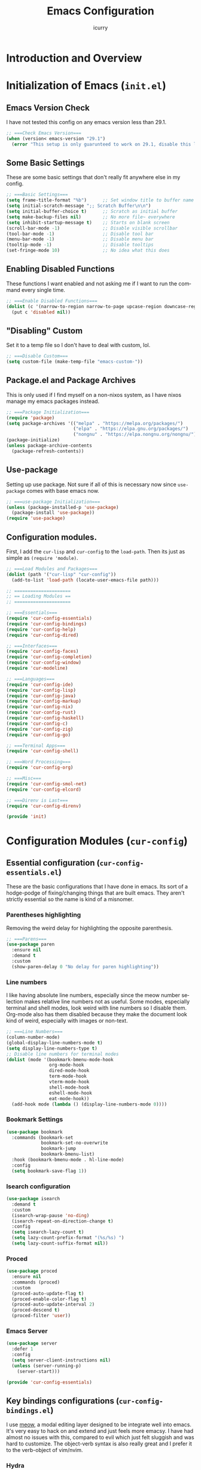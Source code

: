 #+title: Emacs Configuration
#+author: icurry
#+language: en
#+options: toc:2 num:t author:t
#+startup: show2levels

* Introduction and Overview

* Initialization of Emacs (=init.el=)
:PROPERTIES:
:header-args:emacs-lisp: :tangle ./init.el
:END:

** Emacs Version Check

I have not tested this config on any emacs version less than 29.1.

#+begin_src emacs-lisp
  ;; ===Check Emacs Version===
  (when (version< emacs-version "29.1")
    (error "This setup is only guarunteed to work on 29.1, disable this line to load anyways."))
#+end_src

** Some Basic Settings

These are some basic settings that don't really fit anywhere else in my config.

#+begin_src emacs-lisp
  ;; ===Basic Settings===
  (setq frame-title-format "%b")      ;; Set window title to buffer name
  (setq initial-scratch-message ";; Scratch Buffer\n\n")
  (setq initial-buffer-choice t)      ;; Scratch as initial buffer
  (setq make-backup-files nil)        ;; No more file~ everywhere
  (setq inhibit-startup-message t)    ;; Starts on blank screen
  (scroll-bar-mode -1)                ;; Disable visible scrollbar
  (tool-bar-mode -1)                  ;; Disable tool bar
  (menu-bar-mode -1)                  ;; Disable menu bar
  (tooltip-mode -1)                   ;; Disable tooltips
  (set-fringe-mode 10)                ;; No idea what this does
#+end_src

** Enabling Disabled Functions

These functions I want enabled and not asking me if I want to run the command every single time.

#+begin_src emacs-lisp
  ;; ===Enable Disabled Functions===
  (dolist (c '(narrow-to-region narrow-to-page upcase-region downcase-region))
    (put c 'disabled nil))
#+end_src

** "Disabling" Custom

Set it to a temp file so I don't have to deal with custom, lol.

#+begin_src emacs-lisp
  ;; ===Disable Custom===
  (setq custom-file (make-temp-file "emacs-custom-"))
#+end_src

** Package.el and Package Archives

This is only used if I find myself on a non-nixos system, as I have nixos manage my emacs packages instead.

#+begin_src emacs-lisp
  ;; ===Package Initialization===
  (require 'package)
  (setq package-archives '(("melpa" . "https://melpa.org/packages/")
                           ("elpa" . "https://elpa.gnu.org/packages/")
                           ("nongnu" . "https://elpa.nongnu.org/nongnu/"))) ;; Setting Repos
  (package-initialize)
  (unless package-archive-contents
    (package-refresh-contents))
#+end_src

** Use-package

Setting up use package. Not sure if all of this is necessary now since ~use-package~ comes with base emacs now.

#+begin_src emacs-lisp
  ;; ===use-package Initialization===
  (unless (package-installed-p 'use-package)
    (package-install 'use-package))
  (require 'use-package)
#+end_src

** Configuration modules.

First, I add the =cur-lisp= and =cur-config= to the ~load-path~. Then its just as simple as ~(require 'module)~.

#+begin_src emacs-lisp
  ;; ===Load Modules and Packages===
  (dolist (path '("cur-lisp" "cur-config"))
    (add-to-list 'load-path (locate-user-emacs-file path)))

  ;; =====================
  ;; == Loading Modules ==
  ;; =====================

  ;; ===Essentials===
  (require 'cur-config-essentials)
  (require 'cur-config-bindings)
  (require 'cur-config-help)
  (require 'cur-config-dired)

  ;; ===Interfaces===
  (require 'cur-config-faces)
  (require 'cur-config-completion)
  (require 'cur-config-window)
  (require 'cur-modeline)

  ;; ===Languages===
  (require 'cur-config-ide)
  (require 'cur-config-lisp)
  (require 'cur-config-java)
  (require 'cur-config-markup)
  (require 'cur-config-nix)
  (require 'cur-config-rust)
  (require 'cur-config-haskell)
  (require 'cur-config-c)
  (require 'cur-config-zig)
  (require 'cur-config-go)

  ;; ===Terminal Apps===
  (require 'cur-config-shell)

  ;; ===Word Processing===
  (require 'cur-config-org)

  ;; ===Misc===
  (require 'cur-config-smol-net)
  (require 'cur-config-elcord)

  ;; ===Direnv is Last===
  (require 'cur-config-direnv)

  (provide 'init)
#+end_src

* Configuration Modules (=cur-config=)

** Essential configuration (=cur-config-essentials.el=)
:PROPERTIES:
:header-args:emacs-lisp: :tangle ./cur-config/cur-config-essentials.el
:END:

These are the basic configurations that I have done in emacs. Its sort of a hodge-podge of fixing/changing things that are built emacs. They aren't strictly essential so the name is kind of a misnomer.

*** Parentheses highlighting

Removing the weird delay for highlighting the opposite parenthesis.

#+begin_src emacs-lisp
  ;; ===Parens===
  (use-package paren
    :ensure nil
    :demand t
    :custom
    (show-paren-delay 0 "No delay for paren highlighting"))
#+end_src

*** Line numbers

I like having absolute line numbers, especially since the meow number selection makes relative line numbers not as useful. Some modes, especially terminal and shell modes, look weird with line numbers so I disable them. Org-mode also has them disabled because they make the document look kind of weird, especially with images or non-text.

#+begin_src emacs-lisp
  ;; ===Line Numbers===
  (column-number-mode)
  (global-display-line-numbers-mode t)
  (setq display-line-numbers-type t)
  ;; Disable line numbers for terminal modes
  (dolist (mode '(bookmark-bmenu-mode-hook
                  org-mode-hook
                  dired-mode-hook
                  term-mode-hook
                  vterm-mode-hook
                  shell-mode-hook
                  eshell-mode-hook
                  eat-mode-hook))
    (add-hook mode (lambda () (display-line-numbers-mode 0))))

#+end_src

*** Bookmark Settings

#+begin_src emacs-lisp
  (use-package bookmark
    :commands (bookmark-set
               bookmark-set-no-overwrite
               bookmark-jump
               bookmark-bmenu-list)
    :hook (bookmark-bmenu-mode . hl-line-mode)
    :config
    (setq bookmark-save-flag 1))
#+end_src

*** Isearch configuration

#+begin_src emacs-lisp
  (use-package isearch
    :demand t
    :custom
    (isearch-wrap-pause 'no-ding)
    (isearch-repeat-on-direction-change t)
    :config
    (setq isearch-lazy-count t)
    (setq lazy-count-prefix-format "(%s/%s) ")
    (setq lazy-count-suffix-format nil))
#+end_src

*** Proced

#+begin_src emacs-lisp
  (use-package proced
    :ensure nil
    :commands (proced)
    :custom
    (proced-auto-update-flag t)
    (proced-enable-color-flag t)
    (proced-auto-update-interval 2)
    (proced-descend t)
    (proced-filter 'user))
#+end_src

*** Emacs Server

#+begin_src emacs-lisp
  (use-package server
    :defer 1
    :config
    (setq server-client-instructions nil)
    (unless (server-running-p)
      (server-start)))
  
  (provide 'cur-config-essentials)
#+end_src

** Key bindings configurations (=cur-config-bindings.el=)
:PROPERTIES:
:header-args:emacs-lisp: :tangle ./cur-config/cur-config-bindings.el
:END:

I use [[https:github.com/meow-edit/meow][meow]], a modal editing layer designed to be integrate well into emacs. It's very easy to hack on and extend and just feels more emacsy. I have had almost no issues with this, compared to evil which just felt sluggish and was hard to customize. The object-verb syntax is also really great and I prefer it to the verb-object of vim/nvim.

*** Hydra 

I use hydras for repeat keybindings. I plan to switch to use the built in repeat keymap more in the future but they are very helpful for creating something almost like a mini meow state, just for one particular task.

#+begin_src text :tangle ./packages.txt :padline no
hydra
#+end_src

#+begin_src emacs-lisp
  ;; ===Hydra===
  (use-package hydra
    :demand t)
#+end_src

*** Meow

This is the meat and potatoes of my keybindings. First I have several keymaps: sub-leader, projectile, toggle, and alignment. Sub leader is for more miscellaneous one-off commands, such as ~ibuffer~. Projectile is for, you guessed it, projectile related commands. Toggle is for quick, on the fly, changing of settings, such as the font size. The alignment is currently unused as of now but will have commands to change how text is currently being viewed without actually modifying the text of the buffer, think ~recenter-top-bottom~ like commands and more.

I try to keep the leader key map as static as possible, with no keybindings being changed with the mode. If I want something to change with the mode I will put it under C-c, which I can access from =RET= via normal mode. The leader key primarily has things for interacting with general emacs constructs, like buffers, universal arg, =M-x=, etc.

The meow states, what vim/nvim call modes, are as follows:
  - *Normal* - The main state that is used. Used for navigation, selection, and editing. Basically vim's normal and visual mode in one.
  - *Insert* - Insert text, esc to go back to normal state.
  - *Motion* - A minimal state used when you don't know what the major-mode does. I have only =j=, =k=, and =SPC= bound to down, up, and leader respectively. Everything else is as the major mode defines it. It's just there so I'm still able to interface with emacs like I normally would, just with a minimal interface.
  - *Keypad* - Leader key map.
  - *Beacon* - Multi-cursor in a region. Very convenient but kmacros are GOATed.

Also of note, I find it easier to think about the cursor in normal mode as being a single character selection. This is how helix does it and I really like it so I have a lot of the meow fallback commands to operate on the char after the cursor.

A cheatsheet for the normal state can be accessed via =M-x meow-cheatsheet RET=.

NOTE TO SELF: check out [[https:github.com/skissue/meow-tree-sitter][meow-tree-sitter]] to see if its worth using.

#+begin_src text :tangle ./packages.txt :padline no
  meow
#+end_src

#+begin_src emacs-lisp
  ;; ===Meow Setup===
  (use-package meow
    :after (hydra)
    :demand t
    :preface
    (defvar cur/sub-leader-keymap
      (let ((map (make-sparse-keymap)))
        map)
      "The keymap for quick command/function execution.")
    (defvar cur/toggle-map
      (let ((map (make-sparse-keymap)))
        map)
      "Keymap for commands that change settings from the leader key.")
    (defvar cur/alignment-map
      (let ((map (make-sparse-keymap)))
        map)
      "Keymap for commands that change alignment and cursor display.")
    (defvar cur/register-map
      (let ((map (make-sparse-keymap)))
        map)
      "Keymap for commands that use registers.")
    (defun cur/kmacro-toggle ()
      (interactive)
      (cond
       (defining-kbd-macro
        (call-interactively #'meow-end-kmacro))
       (t
        (call-interactively #'meow-start-kmacro))))
    (defhydra cur/window (:hint nil)
      "
  ^Movement^            ^Splitting^               ^Manipulation
  ^--------^------------^---------^---------------^--------------
  _h_: left             _1_: only window          _H_: swap left
  _j_: down             _2_: split vertical       _J_: swap down
  _k_: up               _3_: split horizontal     _K_: swap up
  _l_: right            _0_: close window         _L_: swap right
  _o_: other window
  "
      ("RET" ignore "finished" :exit t)
      ("w" other-window "other window" :exit t)
      ("." delete-other-windows "only window" :exit t)
      ("f" find-file-other-window "file in new window" :exit t)
      ("v" split-window-right "split vertical" :exit t)
      (";" split-window-below "split horizontal" :exit t)
      ("c" delete-window "delete window" :exit t)

      ("o" other-window)
      ("h" windmove-left)
      ("j" windmove-down)
      ("k" windmove-up)
      ("l" windmove-right)

      ("1" delete-other-windows)
      ("2" split-window-right)
      ("3" split-window-below)
      ("0" delete-window)

      ("H" windmove-swap-states-left)
      ("J" windmove-swap-states-down)
      ("K" windmove-swap-states-up)
      ("L" windmove-swap-states-right))
    (defhydra cur/goto (:hint nil)
      "
  _g_:  goto line         _a_:  beginning of line     _,_: buffer start     _n_: next buffer hydra
  _s_: to indentation     _e_:  end of line           _._: buffer end       _p_: prev buffer hydra
  "
      ("g" meow-goto-line :exit t)
      ("a" move-beginning-of-line :exit t)
      ("e" move-end-of-line :exit t)
      ("m" back-to-indentation :exit t)
      ("s" back-to-indentation :exit t)
      ("," beginning-of-buffer :exit t)
      ("." end-of-buffer :exit t)
      ("n" cur/hydra-buffer-cycle/next-buffer :exit t)
      ("p" cur/hydra-buffer-cycle/previous-buffer :exit t))
    (defun meow-setup ()
      (meow-motion-overwrite-define-key
       '("j" . meow-next)
       '("k" . meow-prev)
       '("<escape>" . ignore))
      (meow-leader-define-key
       ;; ===Top Row===
       '("1" . delete-other-windows)
       '("2" . split-window-right)
       '("3" . split-window-below)
       ;'("4" . )
       ;'("5" . )
       ;'("6" . )
       ;'("7" . )
       ;'("8" . )
       ;'("9" . )
       '("0" . "C-x 0") ; delete window

       ;; ===2nd Row===
       ;'("TAB"  . )
       '("q" . meow-comment) ; comment dwim
       '("w" . cur/window/body)
       ;'("e" . )
       (cons "r" cur/register-map)
       (cons "t" cur/toggle-map)
       ;'("y" . )
       '("u" . "C-u")   ; universal argument
       ;'("i" . )
       '("o" . "C-x o") ; other window
       (cons "p" project-prefix-map)
       ;'("-" . )

       ;; ===3rd Row===
       ;'("<escape>" . )
       ;'("a" . )
       '("s" . "C-x C-s") ; save buffer
       '("d" . kill-current-buffer)
       '("f" . "C-x C-f") ; find file
       ;'("g" . ) ; C-M- map
       ;'("h" . ) ; C-h map
       ;'("j" . )
       ;'("k" . )
       ;'("l" . )
       (cons ";" cur/sub-leader-keymap)
       '("RET"   . "M-x")

       ;; ===4th Row===
       (cons "z" cur/alignment-map)
       ;'("x" . ) ; C-x map
       ;'("c" . ) ; C-c map
       ;'("v" . )
       '("b" . "C-x b")
       ;'("n" . )
       ;'("m" . ) ; M- map
       '("," . meow-bounds-of-thing)
       '("." . meow-inner-of-thing)
       '("/" . rg)
       ;'("'"  . )
       )
      (meow-normal-define-key
       ;; ===Top Row===
       '("1" . meow-expand-1)
       ;'("!" . )
       '("2" . meow-expand-2)
       ;'("@" . )
       '("3" . meow-expand-3)
       ;'("#" . )
       '("4" . meow-expand-4)
       ;'("$" . )
       '("5" . meow-expand-5)
       ;'("%" . )
       '("6" . meow-expand-6)
       ;'("^" . )
       '("7" . meow-expand-7)
       ;'("&" . )
       '("8" . meow-expand-8)
       ;'("*" . )
       '("9" . meow-expand-9)
       ;'("(" . )
       '("0" . meow-expand-0)
       ;'(")" . )

       ;; ===2nd Row===
       ;'("TAB"  . )
       ;'("BTAB" . )
       '("q" . kmacro-end-and-call-macro)
       '("Q" . cur/kmacro-toggle)
       '("w" . meow-mark-word)
       '("W" . meow-mark-symbol)
       '("e" . meow-next-word)
       '("E" . meow-next-symbol)
       '("r" . meow-replace)
       '("R" . meow-query-replace)
       '("t" . meow-till)
       '("T" . meow-till-expand)
       '("y" . meow-save)
       '("Y" . meow-clipboard-save)
       '("u" . meow-undo)
       ;'("U" . )
       '("i" . meow-insert)
       '("I" . meow-open-below)
       '("o" . meow-block)
       '("O" . meow-to-block)
       '("p" . meow-yank)
       '("P" . meow-clipboard-yank)
       '("-" . negative-argument)
       ;'("_" . )

       ;; ===3rd Row===
       '("<escape>" . keyboard-quit)
       '("a" . meow-append)
       '("A" . meow-open-above)
       '("s" . repeat)
       ;'("S" . )
       '("d" . meow-kill)
       '("D" . meow-c-k)
       '("f" . meow-find)
       '("F" . meow-find-expand)
       '("g" . meow-cancel-selection)
       '("G" . meow-grab)
       '("h" . meow-left)
       '("H" . meow-left-expand)
       '("j" . meow-next)
       '("J" . meow-next-expand)
       '("k" . meow-prev)
       '("K" . meow-prev-expand)
       '("l" . meow-right)
       '("L" . meow-right-expand)
       '(";" . meow-reverse)
       '(":" . meow-page-up)
       '("RET" . "C-c")
       ;'("S-RET" . )

       ;; ===4th Row===
       '("z" . meow-pop-selection)
       ;'("Z" . )
       '("x" . meow-line)
       '("X" . meow-line-expand)
       '("c" . meow-change)
       ;'("C" . )
       (cons "v" goto-map)
       ;'("V" . )
       '("b" . meow-back-word)
       '("B" . meow-back-symbol)
       '("n" . meow-search)
       '("N" . meow-visit)
       '("m" . meow-join)
       ;'("M" . )
       '("," . meow-bounds-of-thing)
       '("<" . meow-beginning-of-thing)
       '("." . meow-inner-of-thing)
       '(">" . meow-end-of-thing)
       (cons "/" search-map)
       '("?" . meow-page-down)
       '("'"  . embark-act)
       '("\"" . embark-dwim)))
    :init
    (defhydra cur/hydra-buffer-cycle (:timeout 4)
      "tab through buffers"
      ("n" next-buffer "next buffer")
      ("p" previous-buffer "previous buffer")
      ("f" nil "finished" :exit t)
      ("RET" nil "finished" :exit t))
    :custom
    (meow-mode-state-list
     '((authinfo-mode . normal)
       (beancount-mode . normal)
       (bibtex-mode . normal)
       (cider-repl-mode . normal)
       (cider-test-report-mode . normal)
       (cider-browse-spec-view-mode . motion)
       (cargo-process-mode . normal)
       (conf-mode . normal)
       (deadgrep-edit-mode . normal)
       (deft-mode . normal)
       (diff-mode . normal)
       (dired-mode . motion)
       (eat-mode . insert)
       (ediff-mode . motion)
       (eshell-mode . insert)
       (gud-mode . normal)
       (haskell-interactive-mode . normal)
       (help-mode . motion)
       (helpful-mode . normal)
       (json-mode . normal)
       (jupyter-repl-mode . normal)
       (mix-mode . normal)
       (occur-edit-mode . normal)
       (pass-view-mode . normal)
       (prog-mode . normal)
       (py-shell-mode . normal)
       (restclient-mode . normal)
       (telega-chat-mode . normal)
       (term-mode . normal)
       (text-mode . normal)
       (vterm-mode . insert)
       (Custom-mode . normal))
     "Default meow states for modes")
    (meow-selection-command-fallback
     '((meow-change . meow-change-char)
       (meow-kill . meow-C-d)
       (meow-cancel-selection . keyboard-quit)
       (meow-pop-selection . meow-pop-grab)
       (meow-beacon-change . meow-beacon-change-char))
     "Meow fallback commands")
    (meow-keypad-describe-delay 0.0 "No delay in keypad help popup")
    (meow-cheats-layout meow-cheatsheet-layout-qwerty "Meow qwerty layout for the cheatsheet")
    :bind ( :map cur/sub-leader-keymap
            ("C-l" . ibuffer)
            ("C-b" . bookmark-set-no-overwrite)
            :map cur/register-map
            ("C-j" . jump-to-register)
            ("C-s" . point-to-register)
            ("C-." . point-to-register)
            ("C-y" . copy-to-register)
            ("C-p" . insert-register)
            ("C-w" . window-configuration-to-register)
            ("C-n" . number-to-register)
            ("C-+" . increment-register)
            ("C-q" . kmacro-to-register)
            :map goto-map
            ("e a" . first-error)
            ("e n" . next-error)
            ("e p" . previous-error)
            (","   . xref-go-back)
            ("d"   . xref-find-definitions)
            ("r"   . xref-find-references)
            :map search-map
            ("n" . meow-visit)
            ("s" . isearch-forward)
            ("r" . isearch-backward))
    :config
    (setq meow-kteypad-leader-dispatch nil)
    (meow-setup)
    (meow-global-mode 1))

  (use-package cur-meow
    :after (meow)
    :bind ( :map cur/sub-leader-keymap
            ("C-n" . cur-meow-toggle-temp-normal-motion)))

  (provide 'cur-config-bindings)
#+end_src

** Help configurations (=cur-config-help.el=)
:PROPERTIES:
:header-args:emacs-lisp: :tangle ./cur-config/cur-config-help.el
:END:

Enhancing the help mechanisms in emacs.

*** Which-key

Which-key shows you what keybindings are available in a keychord. Super helpful and a must have in emacs.

#+begin_src text :tangle ./packages.txt :padline no
which-key
#+end_src

#+begin_src emacs-lisp
  ;; ===which-key===
  (use-package which-key
    :demand t
    :init (which-key-mode)
    :diminish which-key-mode
    :config
    (setq which-key-idle-delay 0.0001))
#+end_src

*** Helpful

Provides additional info help.

#+begin_src text :tangle ./packages.txt :padline no
  helpful
#+end_src

#+begin_src emacs-lisp :tangle no
  ;; ===helpful===
  (use-package helpful
    ;; :custom
    ;; (counsel-describe-function-function #'helpful-callable)
    ;; (counsel-describe-variable-function #'helpful-variable)
    :bind
    ;; ([remap describe-function] . counsel-describe-function)
    ([remap describe-command] . helpful-command)
    ;; ([remap describe-variable] . counsel-describe-variable)
    ([remap describe-key] . helpful-key))
#+end_src

*** Info

Info is emacs' built in manual system. In essence, its a more feature rich =man= (which emacs also has easy access to with =woman=). Right now I have a custom meow state for keybindings. However, this kind of sucks and I will eventually switch to just changing the default keybindings.

#+begin_src emacs-lisp
  ;; ===Info===
  (use-package info
    :config
    (setq meow-info-keymap (make-keymap))
    (meow-define-state info
      "meow state for interacting with Info"
      :lighter "INFO"
      :keymap meow-info-keymap)
    (meow-define-keys 'info
      '(":" . meow-page-up)
      '("?" . meow-page-down)
      '("," . beginning-of-buffer)
      '("." . end-of-buffer)
      ; '("a" . )
      ; '("b" . )
      ; '("c" . Info-follow-reference)
      ; '("d" . )
      ; '("e" . )
      '("f" . Info-menu)
      '("g" . keyboard-quit)
      '("h" . Info-backward-node)
      '("H" . meow-left)
      '("i" . Info-index)
      '("j" . meow-next)
      '("k" . meow-prev)
      '("l" . Info-forward-node)
      '("L" . meow-right)
      '("m" . meow-join)
      '("n" . Info-next)
      ; '("o" . )
      '("p" . Info-prev)
      '("q" . meow-goto-line)
      '("r" . Info-follow-reference)
      ; '("s" . )
      '("t" . Info-toc)
      '("u" . Info-up)
      '("v" . meow-visit)
      ; '("w" . )
      ; '("x" . )
      '("y" . Info-copy-current-node-name)
      '("z" . info-display-manual)
      '("RET" . Info-follow-nearest-node)
      '("SPC" . meow-keypad)
      '("TAB" . Info-next-reference)
      '("<backtab>" . Info-prev-reference)
      '("<escape>" . keyboard-quit))
    (add-hook 'Info-mode-hook #'meow-info-mode))

  (provide 'cur-config-help)
#+end_src

** Dired configuration (=cur-config-dired.el=)
:PROPERTIES:
:header-args:emacs-lisp: :tangle ./cur-config/cur-config-dired.el
:END:

Dired is the built in file manager in emacs. Its very capable and very hackable although it lacks good file previewing solutions

*** Nerd Icons Dired

Adds icons to make dired a bit more pretty and gives a visual sense of what files are what. 

#+begin_src text :tangle ./packages.txt :padline no
nerd-icons-dired
#+end_src

#+begin_src emacs-lisp
  ;; ===Dired Icons===
  (use-package nerd-icons-dired
    :after (dired)
    :hook (dired-mode . nerd-icons-dired-mode))
#+end_src

*** Main Dired Configuration

By default, I want dired to look very minimal. This lack of clutter makes it easier to focus on what I am doing in the file manager. This is also the approach I try to take with other parts of emacs as well. By default, I have file details (owner, permissions, last modified, etc.) hidden. I have other changes as well, use the system trash can instead of deleting, that are under the ~:config~ part of the ~use-package~ declaration.

The keybindings are a hybrid of my normal state and the default dired keybindings.

#+begin_src emacs-lisp
  ;; ===Dired===
  (use-package dired
    :ensure nil
    :hook
    (dired-mode . dired-hide-details-mode) ; don't show file details by default
    (dired-mode . hl-line-mode) ; Highlight the line the cursor is on
    ;; TODO: create a dired-find-file-dwim for external programs
    :bind ( :map dired-mode-map
            ;; ===Top Row===
            ;; ("1" . )
            ("!" . dired-do-shell-command)
            ;; ("2" . )
            ;; ("@" . )
            ;; ("3" . )
            ;; ("#" . )
            ;; ("4" . )
            ;; ("$" . )
            ;; ("5" . )
            ;; ("%" . )
            ;; ("6" . )
            ;; ("^" . )
            ;; ("7" . )
            ("&" . dired-do-async-shell-command)
            ;; ("8" . )
            ;; ("*" . )
            ;; ("9" . )
            ;; ("(" . )
            ;; ("0" . )
            ;; (")" . )

            ;; ===2nd Row===
            ;; ("TAB"  . )
            ;; ("BTAB" . )
            ("q" . quit-window)
            ;; ("Q" . )
            ;; ("w" . )
            ;; ("W" . )
            ;; ("e" . )
            ;; ("E" . )
            ("r" . dired-do-rename)
            ("R" . dired-toggle-read-only)
            ("t" . dired-toggle-marks)
            ;; ("T" . )
            ;; ("y" . )
            ;; ("Y" . )
            ("u" . dired-unmark)
            ("U" . dired-unmark-all-marks)
            ("i" . dired-isearch-filenames-regexp)
            ("I" . dired-do-isearch-regexp)
            ;; ("o" . )
            ("O" . dired-do-chown)
            ("p" . dired-previous-line)
            ;; ("P" . )
            ("-" . negative-argument)
            ;; ("_" . )

            ;; ===3rd Row===
            ("<escape>" . keyboard-quit)
            ;; ("a" . )
            ;; ("A" . )
            ;; ("s" . )
            ;; ("S" . )
            ("d" . dired-do-kill-lines)
            ("D" . dired-do-delete)
            ("f" . find-file)
            ;; ("F" . )
            ("g" . revert-buffer)
            ;; ("G" . )
            ("h" . dired-up-directory)
            ;; ("H" . )
            ("j" . dired-next-line)
            ;; ("J" . )
            ("k" . dired-previous-line)
            ;; ("K" . )
            ("l" . dired-find-file)
            ("L" . dired-find-file-other-window)
            ;; (";" . )
            ;; (":" . )
            ("RET" . dired-do-async-shell-command)
            ;; ("S-RET" . )

            ;; ===4th Row===
            ("z" . dired-undo)
            ;; ("Z" . )
            ("x" . dired-mark)
            ;; ("X" . )
            ("c" . dired-do-copy)
            ("C" . dired-do-copy-regexp)
            ("v" . dired-find-file-other-window)
            ;; ("V" . )
            ;; ("b" . )
            ;; ("B" . )
            ("n" . dired-next-line)
            ;; ("N" . )
            ("m" . dired-mark-files-regexp)
            ("M" . dired-do-chmod)
            ;; ("," . )
            ;; ("<" . )
            ;; ("." . )
            ;; (">" . )
            ("/" . dired-goto-file)
            ;; ("?" . )
            ;; ("'"  . ) ; Leave these blank, usually embark-act
            ;; ("\"" . ) ; Leave these blank, usually embark-dwim
            :map cur/sub-leader-keymap
            ("d" . dired))
    :custom
    (dired-recursive-copies 'always)
    (dired-recursive-deletes 'always)
    (delete-by-moving-to-trash t)
    (dired-dwim-target t)
    (dired-listing-switches "-A -G -F -h -l -v --group-directories-first --time-style=long-iso")
    (dired-guess-shell-alist-user '(("\\.\\(png\\|jpe?g\\|tiff\\|gif\\)" "xdg-open" "imv" "feh")
                                    ("\\.\\(mp[34]\\|m4a\\|ogg\\|flac\\|webm\\|mkv\\|mov\\)" "xdg-open" "mpv" "vlc")
                                    ("\\.pdf" "zathura" "xdg-open")
                                    (".*" "xdg-open")))
    (dired-auto-revert-buffer #'dired-directory-changed-p)
    :config
    (setq dired-deletion-confirmer 'y-or-n-p)
    (setq dired-free-space nil)
    (setq dired-make-directory-clickable t)
    (setq dired-mouse-drag-files t))

  (provide 'cur-config-dired)
#+end_src

** Faces, themes, and eye candy configurations (=cur-config-faces.el=)
:PROPERTIES:
:header-args:emacs-lisp: :tangle ./cur-config/cur-config-faces.el
:END:

I think that emacs should have a lot of eye candy, especially since I spend so much time in it. These are my configurations for emacs' faces, theming and ui settings essentially.

*** Default Font

JetBrains Mono supremacy.

#+begin_src emacs-lisp
  ;; ===Default Font===
  (add-to-list 'default-frame-alist
               '(font . "JetBrains Mono Nerd Font-11"))
#+end_src

*** Default Opacity

I have this transparency set to be the same as with my Alacritty config. This adds more consistency to my computing experience. It also just looks really cool.

#+begin_src emacs-lisp
  ;; ===Default Opacity===
  (add-to-list 'default-frame-alist
               '(alpha-background . 85))
#+end_src

*** TODO Custom themes

I have several custom themes in a directory weirdly named themes. These are the =everforest= and =kanagawa= themes. I have changed these from the originals. TODO: add the links to the original themes.

#+begin_src emacs-lisp
  ;; ===Themes Path===
  (add-to-list 'custom-theme-load-path (locate-user-emacs-file "themes"))
#+end_src

*** Doom themes

Doom themes are a theme pack specifically for the Doom Emacs distribution, but work well without doom as well. I have a function that sets some faces based on the theme in ~custom-enabled-themes~. This function is more than just a little jank and I plan on creating my own themes instead of trying to hack around ones made by someone else.

#+begin_src text :tangle ./packages.txt :padline no
  doom-themes
#+end_src

#+begin_src emacs-lisp
  ;; ===Doom Emacs Themes===
  (use-package doom-themes
    :demand t
    :init
    (defun cur/theme-override ()
      "Change faces depending on what the value of `custom-enabled-themes' is."
      (cond ((member 'doom-gruvbox custom-enabled-themes)
             (set-face-attribute 'secondary-selection nil
                                 :background "#504945"))
            ((member 'doom-flatwhite custom-enabled-themes)
             (set-face-attribute 'haskell-operator-face nil
                                 :background (doom-color 'bg)
                                 :foreground (doom-color 'fg))
             (set-face-attribute 'haskell-type-face nil
                                 :background (doom-color 'fw-teal-blend)
                                 :foreground (doom-color 'fw-teal-text))
             (set-face-attribute 'haskell-constructor-face nil
                                 :background (doom-color 'fw-orange-blend)
                                 :foreground (doom-color 'fw-orange-text)))
            (t t)))
    (defun cur/load-theme (theme)
      "Load THEME, disabling all other currently enabled themes. Then
  check for overrides with `cur/theme-override'."
      (interactive
       (list
        (intern (completing-read "Cur Custom Themes: "
                                 (mapcar #'symbol-name
                                         (custom-available-themes))))))
      (condition-case nil
          (progn
            (mapc #'disable-theme custom-enabled-themes)
            (load-theme theme t)
            (cur/theme-override))
        (error "Problem loading theme %s" theme)))
    :bind (:map cur/toggle-map
                ("C-t" . cur/load-theme))
    :config
    (cur/load-theme 'doom-gruvbox))
#+end_src

*** Autothemer

A library used by =catppuccin= and =kanagawa=.

#+begin_src text :tangle ./packages.txt :padline no
autothemer
#+end_src

#+begin_src emacs-lisp
  ;; ===Autothemer===
  (use-package autothemer)
#+end_src

*** Catppuccin Theme

[[https:github.com/catppuccin/catppuccin][Link]] to the catppuccin theme.

#+begin_src text :tangle ./packages.txt :padline no
  catppuccin-theme
#+end_src

#+begin_src emacs-lisp
  ;; ===Catppuccin Theme===
  (use-package catppuccin-theme
    :after (autothemer))
#+end_src

*** Text Scaling Hydra

A simple hydra that allows me to interactively set the size of the text in a buffer.

#+begin_src emacs-lisp
  ;; ===Text Scaling===
  (defhydra hydra-text-scale (:timeout 4)
    "scale text"
    ("k" text-scale-increase "in")
    ("j" text-scale-decrease "out")
    ("f" nil "finished" :exit t)
    ("RET" nil "finished" :exit t))
  (define-key cur/toggle-map (kbd "C-s") 'hydra-text-scale/body)
#+end_src

*** Ef-themes

Themes made by Protesilaos, also known as Prot.

#+begin_src text :tangle ./packages.txt :padline no
ef-themes
#+end_src

#+begin_src emacs-lisp
  ;; ===Ef-Themes===
  (use-package ef-themes)
    ;; :config
    ;; (cur/load-theme 'ef-tritanopia-dark))
#+end_src

*** Nerd Icons Ibuffer

Adds Icons to ~ibuffer~. Not really a face thing but I don't have a dedicated ~ibuffer~ module so it goes here instead.

#+begin_src text :tangle ./packages.txt :padline no
  nerd-icons-ibuffer
#+end_src

#+begin_src emacs-lisp
  ;; ===Ibuffer Icons===
  (use-package nerd-icons-ibuffer
    :hook (ibuffer-mode . nerd-icons-ibuffer-mode))
#+end_src

*** Spacious Padding

It adds padding and makes emacs look better.

#+begin_src text :tangle ./packages.txt :padline no
spacious-padding
#+end_src

#+begin_src emacs-lisp
  ;; ===Spacious Padding===
  (use-package spacious-padding
    :config
    (setq spacious-padding-widths
          '(:internal-border-width 8
            :header-line-width 0
            :mode-line-width 0
            :tab-width 0
            :right-divider-width 18
            :scroll-bar-width 0
            :fringe-width 0))
    (setq spacious-padding-subtle-mode-line nil)
    (spacious-padding-mode 1))

  (provide 'cur-config-faces)
#+end_src

** Completion system configurations (=cur-config-completion.el=)
:PROPERTIES:
:header-args:emacs-lisp: :tangle ./cur-config/cur-config-completion.el
:END:

This section is not about code completion. Rather, this is my configuration for Emacs' completion system and the main interfaces that use them. For code completion please go see =cur-config-ide.el= and ~company-mode~.

Currently I am using the [[https:github.com/abo-abo/swiper/][ivy/counsel/swiper]] suite for doing completions in emacs. I like it but I know that the vertico/marginelia/consult/embark chain is better, faster, and more modern. I plan to make the switch at some point but for now I sticking with ivy.

#+begin_src text :tangle ./packages.txt :padline no
  embark
  embark-consult
#+end_src

*** Completions Styles

#+begin_src text :tangle ./packages.txt :padline no
orderless
#+end_src

#+begin_src emacs-lisp
  (use-package minibuffer
    :config
    (setq completion-styles '(basic substring orderless))
    (setq completion-category-overrides
          '((file      (styles . (basic partial-completion orderless)))
            (kill-ring (styles . (emacs22 orderless))))))

  (use-package orderless
    :bind ( :map minibuffer-local-completion-map
            ("SPC" . nil)
            ("?" . nil))
    :config
    (setq orderless-matching-styles '(orderless-prefixes orderless-regexp)))
#+end_src

*** Vertico

#+begin_src text :tangle ./packages.txt :padline no
  vertico
#+end_src

#+begin_src emacs-lisp
  (use-package vertico
    :hook (rfn-eshadow-update-overlay . vertico-directory-tidy)
    :init
    (vertico-mode 1))
#+end_src

*** Marginalia

#+begin_src text :tangle ./packages.txt :padline no
marginalia
#+end_src

#+begin_src emacs-lisp
  (use-package marginalia
    :config
    (marginalia-mode 1))
#+end_src

*** Vertico Posframe

#+begin_src text :tangle ./packages.txt :padline no
  vertico-posframe
#+end_src

#+begin_src emacs-lisp :tangle no
  (use-package vertico-posframe
    :config
    (vertico-posframe-mode 1))
#+end_src

*** Consult

#+begin_src text :tangle ./packages.txt :padline no
consult
#+end_src

#+begin_src emacs-lisp
  (use-package consult
    :demand t
    :bind (("C-x b"               . consult-buffer)
           ("M-g i"               . consult-imenu)
           ("M-y"                 . consult-yank-pop)
           ([remap goto-line]     . consult-goto-line)
           ([remap bookmark-jump] . consult-bookmark)
           ([remap rg-project]    . consult-ripgrep)
           ([remap rg]            . consult-ripgrep)
           ([remap project-switch-to-buffer] . consult-project-buffer)
           :map consult-narrow-map
           ("?" . consult-narrow-help)
           :map goto-map
           ("m" . consult-mark)
           ("M" . consult-global-mark)
           ("o" . consult-outline)
           :map search-map
           ("/" . consult-line)
           ("?" . consult-line-multi))
    :custom
    (consult-preview-allowed-hooks '(global-font-lock-mode
                                     save-place-find-file-hook
                                     ;; Dired
                                     dired-hide-details-mode
                                     hl-line-mode
                                     nerd-icons-dired-mode))
    :config
    (setq xref-show-xrefs-function       #'consult-xref
          xref-show-definitions-function #'consult-xref))

  (use-package consult
    :after (org)
    :bind ( :map org-mode-map
            ([remap consult-imenu] . consult-org-heading)))

  (provide 'cur-config-completion)
#+end_src

*** Embark

#+begin_src text :tangle ./packages.txt :padline no
  embark
  embark-consult
#+end_src

#+begin_src emacs-lisp
  (use-package emabark
    :bind ( :map global-map
            ("C-." . embark-act)
            :map minibuffer-local-map
            ("C-;" . embark-act)))
#+end_src

** Window management configurations (=cur-config-window.el=)
:PROPERTIES:
:header-args:emacs-lisp: :tangle ./cur-config/cur-config-window.el
:END:

*** Display Buffer Alist

These are my settings for ~display-buffer-alist~ so windows just Do What I Mean.

#+begin_src emacs-lisp
  (use-package cur-window
    :config
    (setq window-sides-slots
          '(1 1 1 1))
    (setq display-buffer-alist
          '(("\\`\\*Async Shell Command\\*\\'"
             (display-buffer-no-window))
            ("\\*Org Src.*"
             (display-buffer-same-window))
            ((or (derived-mode . compilation-mode)
                 (derived-mode . geiser-mode)
                 (derived-mode . grep-mode)
                 (derived-mode . help-mode)
                 (derived-mode . Info-mode)
                 (derived-mode . rg-mode)
                 (derived-mode . woman-mode))
             (cur-window-display-buffer-below-or-pop)
             (body-function . cur-window-select-fit-to-size))
            ((or (derived-mode . occur-mode)
                 (derived-mode . xref--xref-buffer-mode))
             (display-buffer-reuse-window
              display-buffer-below-selected)
             (dedicated . t)
             (body-function . cur-window-select-fit-to-size))
            ((or (derived-mode . justl-mode)
                 (derived-mode . vterm-mode)
                 "\\*eshell .*"
                 "\\*.*-eshell*"
                 "\\*vterm.*\\*"
                 "\\*.*-vterm\\*"
                 "\\*.*-eat\\*"
                 "justl - .*")
             (display-buffer-reuse-window
              display-buffer-at-bottom)
             (dedicated . t)
             (window-height . 0.25)))))

  (provide 'cur-config-window)
#+end_src

** IDE configurations (=cur-config-ide.el=)
:PROPERTIES:
:header-args:emacs-lisp: :tangle ./cur-config/cur-config-ide.el
:END:

Emacs can be made to have all the features of a modern text editor and then some.

*** LSP-mode

Lsp-mode is my chosen language server protocol support package. I chose this over eglot because of the richer features and (at the time that I started using lsp) more mature state. I will revisit elgot in the future but for now I am perfectly happy with lsp-mode.

#+begin_src text :tangle ./packages.txt :padline no
  lsp-mode
#+end_src

#+begin_src emacs-lisp
  ;; ===LSP Mode===
  (use-package lsp-mode
    :demand t
    :hook
    (lsp-mode  . lsp-enable-which-key-integration)
    :custom
    (lsp-keymap-prefix "C-c C-M-l" "lsp mode keymap")
    :bind (:map lsp-mode-map
                ("C-c C-a" . lsp-execute-code-action)  ; code actions
                ("C-c C-e" . lsp-treemacs-errors-list) ; treemacs error list
                ("C-c f"   . lsp-find-references)      ; find references
                ("C-c r"   . lsp-find-definition))     ; find definitions
    :config
    (lsp-deferred)
    (setq gc-cons-threshold (* 100 1024 1024))
    (setq read-process-output-max (* 3 1024 1024))
    (setq lsp-idle-delay 0.500)
    (setq lsp-lens-enable nil)
    (lsp-enable-which-key-integration t))
#+end_src

*** LSP UI

Lsp-ui provides some ui enhancements and extra features to lsp. Probably the best one is the doc feature to view documentation in the editor.

#+begin_src text :tangle ./packages.txt :padline no
lsp-ui
#+end_src

#+begin_src emacs-lisp
  (use-package lsp-ui
    :after (lsp-mode)
    :custom
    (lsp-ui-doc-enable nil "lsp-ui doc disabled by default")
    (lsp-ui-doc-show-with-cursor t "lsp-ui doc follows cursor")
    (lsp-ui-doc-show-with-mouse t "lsp-ui doc follows mouse")
    (lsp-ui-doc-position 'at-point "lsp-ui doc shows at cursor")
    :bind (:map lsp-ui-mode-map
                ("C-c C-f" . lsp-ui-peek-find-references)  ; find references ui
                ("C-c C-r" . lsp-ui-peek-find-definitions) ; find definitions ui
                ("C-c C-d" . lsp-ui-doc-mode) ; toggle doc mode
                :map lsp-ui-peek-mode-map
                ("ESC" . lsp-ui-peek--abort)             ; toggle doc mode
                ("g"   . lsp-ui-peek--abort)             ; toggle doc mode
                ("j"   . lsp-ui-peek--select-next)       ; toggle doc mode
                ("k"   . lsp-ui-peek--select-prev)       ; toggle doc mode
                ("C-j" . lsp-ui-peek--select-next-file)  ; toggle doc mode
                ("C-k" . lsp-ui-peek--select-prev-file)) ; toggle doc mode
    :hook
    (lsp-mode . lsp-ui-mode))
#+end_src

*** Company

The code completion system. This is different from completions systems like ivy or vertico, this is for interactively completing a symbol while programming.

#+begin_src text :tangle ./packages.txt :padline no
  company
#+end_src

#+begin_src emacs-lisp
  ;; ===Company Mode===
  (use-package company
    :hook
    (prog-mode . company-mode)
    (lsp-mode . company-mode)
    :bind (:map company-active-map
                ("<tab>" . company-complete-common-or-cycle)
                ("<return>" . company-complete-selection))
    (:map lsp-mode-map
          ("<tab>" . company-indent-or-complete-common))
    :custom
    (company-minimum-prefix-length 1)
    (company-idle-delay 0.0))
  ;;(company-tng-configure-default))
#+end_src

*** Flycheck

Code error checking with a nice UI.

#+begin_src text :tangle ./packages.txt :padline no
flycheck
#+end_src

#+begin_src emacs-lisp
  ;; ===Flycheck===
  (use-package flycheck
    :hook
    (prog-mode . flycheck-mode)
    (lsp-mode  . flycheck-mode))
#+end_src

*** Treemacs

Project tree, I don't use this all that often.

#+begin_src text :tangle ./packages.txt :padline no
  treemacs
#+end_src

#+begin_src emacs-lisp
  ;; ===Treemacs==
  (use-package treemacs
    :config
    (treemacs-follow-mode))
#+end_src

*** Magit

Magit is a git interface, probably the best one I have ever seen or had the pleasure of using. I consider magit to be one of emacs' "killer features", right up there with org-mode.

#+begin_src text :tangle ./packages.txt :padline no
magit
#+end_src

#+begin_src emacs-lisp
  ;; ===Magit===
  (use-package magit
    :bind ( :map cur/sub-leader-keymap
            ("C-v" . magit)
            :map project-prefix-map
            ("C-v" . nil)
            ("v" . magit-project-status)
            ("V" . project-vc-dir))
    :custom
    (magit-display-buffer-function #'magit-display-buffer-same-window-except-diff-v1)
    (transient-default-level 5 "Allowing for commit signing"))
#+end_src

*** Project.el

#+begin_src emacs-lisp
  (use-package project
    :bind ( :map project-prefix-map
            ("d"   . project-dired)
            ("D"   . project-find-dir)
            ("C-b" . nil)
            ("b"   . project-switch-to-buffer)
            ("l"   . project-list-buffers))
    :custom
    (project-buffers-viewer #'project-list-buffers-ibuffer)
    (project-switch-use-entire-map t))
#+end_src

*** Ripgrep

Ripgrep go burrr.

#+begin_src emacs-lisp
  (use-package rg)
#+end_src

*** Projectile

Projectile provides many commands to help manage and do things in a project, such as compile a project from its root, list all files in the project, or run grep or ripgrep on all the files in the project. I also use it's project switching aspect as sort of a bookmark like system.

#+begin_src text :tangle ./packages.txt :padline no
  # projectile
  rg
#+end_src

#+begin_src emacs-lisp :tangle no
  ;; ===Projectile===
  (use-package projectile
    :after (rg)
    :bind (:map cur/projectile-map
                ("C-p"   . projectile-switch-project)
                ("C-a"   . projectile-add-known-project)
                ("C-d"   . projectile-dired)
                ("M-d"   . projectile-find-dir)
                ("C-f"   . projectile-find-file)
                ("C-c"   . projectile-compile-project)
                ("C-l"   . projectile-ibuffer)
                ("C-k"   . projectile-kill-buffers)
                ("C-v"   . projectile-vc)
                ("C-e"   . projectile-run-eshell)
                ("C-r"   . projectile-ripgrep))
    :config
    (projectile-mode 1))
#+end_src

*** Just

[[https:github.com/casey/just][Just]] is just a command runner. Think of it sort of like make but simplified. This is my configuration for working and interacting with it from emacs.

#+begin_src text :tangle ./packages.txt :padline no
  just-mode
  justl
#+end_src

#+begin_src emacs-lisp
  (use-package just-mode)

  (use-package justl
    :bind (:map project-prefix-map
                ("j" . justl)))

  (provide 'cur-config-ide)
#+end_src

*** Tmux integration

#+begin_src emacs-lisp
  (use-package cur-tmux
    :hook
    (projectile-after-switch-project . cur-tmux-switch-add-project-window))
#+end_src

** Configurations for Lisp (=cur-config-lisp.el=)
:PROPERTIES:
:header-args:emacs-lisp: :tangle ./cur-config/cur-config-lisp.el
:END:

These are my configurations for working with Lisp languages.

*** Rainbow Delimiters

This color codes opening and closing delimiters such as parentheses and square brackets.

#+begin_src text :tangle ./packages.txt :padline no
  rainbow-delimiters
#+end_src

#+begin_src emacs-lisp
  ;; ===rainbow-delimiters===
  (use-package rainbow-delimiters
    ;:ensure t
    :hook (prog-mode . rainbow-delimiters-mode))
#+end_src

*** Paredit

#+begin_src text :tangle ./packages.txt :padline no
  paredit
#+end_src

#+begin_src emacs-lisp
  ;; ===Paredit===
  (use-package paredit
    :hook ((emacs-lisp-mode lisp-interaction-mode scheme-mode) .
           (lambda () (paredit-mode 1))))
#+end_src

*** Geiser

#+begin_src text :tangle ./packages.txt :padline no
  geiser
  geiser-chez
  geiser-chibi
  geiser-chicken
  geiser-gambit
  geiser-gauche
  geiser-guile
  geiser-kawa
  geiser-mit
  geiser-racket
  geiser-stklos
  macrostep
  macrostep-geiser
#+end_src

#+begin_src emacs-lisp
  ;; ===Geiser===

  (provide 'cur-config-lisp)
#+end_src

** Configurations for Java (=cur-config-java.el=)
:PROPERTIES:
:header-args:emacs-lisp: :tangle ./cur-config/cur-config-java.el
:END:

My configurations for working with the Java language. I have ~java-ts-mode~, the tree sitter version of the normal ~java-mode~, as the mode for editing =.java= files. I have found that either tree sitter provides exactly the same or better syntax highlighting and the possibility of better movement once it gets better integrated into emacs.

I also have lsp-java set up for better integrating ~lsp-mode~ into ~java-ts-mode~. Note because I have =direnv= integration with ~envrc~, the hooks I add to start ~lsp~ must be ~lsp-defered~. ~lsp-defered~ does not start ~lsp-mode~ until after the buffer has visually loaded. We want this because ~envrc~ will change the ~exec-path~ to what =direnv= would change it to. For instance, if I have a devshell that says "here is the lsp-server, the build tool, and external libraries with these exact versions", envrc will make sure that ~exec-path~ contains exactly those versions of those programs in the nix store.

#+begin_src text :tangle ./packages.txt :padline no
lsp-java
#+end_src

#+begin_src emacs-lisp
  ;; ===Java Tree-Sitter Mode===
  (use-package java-ts-mode
    :mode "\\.java\\'")

  ;; ===lsp-java===
  (use-package lsp-java
    :after (lsp-mode cc-mode)
    :init
    :hook
    (envrc-mode . (lambda ()
                    (when (equal major-mode 'java-ts-mode)
                      (setq lsp-java-server-install-dir (concat (getenv "JDTLS_PATH") "/share/java/jdtls/")))))
    (java-ts-mode . lsp-deferred)
    :config
    (defun lsp-java--ls-command ()
      (let ((jdtls-path (getenv "JDTLS_PATH"))
            (jdtls-exec-options (list
                                 "-configuration"
                                 (concat (getenv "HOME") "/.jdtls/config_linux")
                                 "-data"
                                 (concat (getenv "HOME") "/.jdtls/java-workspace"))))
        (message (concat jdtls-path "/share/java/"))
        (append (list (concat jdtls-path "/bin/jdtls")) jdtls-exec-options))))

  (provide 'cur-config-java)
#+end_src

** Configurations for Mark-up Languages (=cur-config-markup.el=)
:PROPERTIES:
:header-args:emacs-lisp: :tangle ./cur-config/cur-config-markup.el
:END:

Literally just ~yaml-mode~.

#+begin_src text :tangle ./packages.txt :padline no
  yaml-mode
#+end_src

#+begin_src emacs-lisp
  ;; ===YAML===
  (use-package yaml-mode
    :commands (yaml-mode))

  (provide 'cur-config-markup)
#+end_src

** Configurations for Nix (=cur-config-nix.el=)
:PROPERTIES:
:header-args:emacs-lisp: :tangle ./cur-config/cur-config-nix.el
:END:

My configurations for the Nix language, which boils down to "start the lsp server".

#+begin_src text :tangle ./packages.txt :padline no
nix-mode
nix-ts-mode
#+end_src

#+begin_src emacs-lisp
  ;; ===nix-mode===
  (use-package nix-mode
    :hook
    ((nix-mode) . lsp-deferred))

  (provide 'cur-config-nix)
#+end_src

** Configurations for Rust (=cur-config-rust.el=)
:PROPERTIES:
:header-args:emacs-lisp: :tangle ./cur-config/cur-config-rust.el
:END:

#+begin_src text :tangle ./packages.txt :padline no
  rustic
#+end_src

#+begin_src emacs-lisp
  ;; ===Rust-Mode===
  (use-package rustic
    :after (lsp-mode)
    :hook (rustic . lsp-deferred))

  (provide 'cur-config-rust)
#+end_src

** Configurations for Haskell (=cur-config-haskell.el=)
:PROPERTIES:
:header-args:emacs-lisp: :tangle ./cur-config/cur-config-haskell.el
:END:

#+begin_src text :tangle ./packages.txt :padline no
haskell-mode
company-ghci
#+end_src

#+begin_src emacs-lisp
  ;; ===Haskell-Mode===
  (use-package haskell-mode)

  ;; ===LSP-Haskell===
  (use-package lsp-haskell
    :hook
    ((haskell-mode) . lsp-deferred))

  ;; ===Company-GHCI===
  (use-package company-ghci
    :after (company)
    :custom (company-ghc-show-info t)
    :config
    (push 'company-ghci company-backends))

  (provide 'cur-config-haskell)
#+end_src

** Configurations for C (=cur-config-c.el=)
:PROPERTIES:
:header-args:emacs-lisp: :tangle ./cur-config/cur-config-c.el
:END:

I use tree-sitter for C, which unfortunately is not currently integrated into the default C major mode for emacs. I have also changed the ~c-default-style~ for C to be "linux", which is 8 spaces for indentation instead of the default of 2.

#+begin_src text :tangle ./packages.txt :padline no
  ccls
#+end_src

#+begin_src emacs-lisp
  ;; ===C Tree-Sitter Mode===
  (use-package c-ts-mode
    :after (cc-mode)
    :mode
    ("\\.c\\'" . c-ts-mode)
    ("\\.h\\'" . c-ts-mode)
    :custom
    (c-default-style '((c-ts-mode . "linux")
                       (java-mode . "java")
                       (awk-mode  . "awk")
                       (other     . "gnu"))
     "default style for c programs is linux")
    :hook
    (c-ts-mode . (lambda () (require 'ccls) (lsp-deferred))))

  ;; ===CCLS Mode===
  (use-package ccls
    :after (cc-mode c-ts-mode))

  (provide 'cur-config-c)
#+end_src

** Configurations for Zig (=cur-config-zig.el=)
:PROPERTIES:
:header-args:emacs-lisp: :tangle ./cur-config/cur-config-zig.el
:END:

#+begin_src text :tangle ./packages.txt :padline no
zig-mode
#+end_src

#+begin_src emacs-lisp
  ;; ===Zig Mode===
  (use-package zig-mode
    :hook (zig-mode . lsp-deferred))

  (provide 'cur-config-zig)
#+end_src

** Configurations for Go (=cur-config-go.el=)
:PROPERTIES:
:header-args:emacs-lisp: :tangle ./cur-config/cur-config-go.el
:END:

#+begin_src emacs-lisp
  ;; ===Go Tree-Sitter Mode===
  (use-package go-ts-mode
    :mode
    ("\\.go\\'" . go-ts-mode)
    ("go\\.mod\\'" . go-mod-ts-mode)
    :custom
    (go-ts-mode-indent-offset 4 "Set the indentation to 4")
    :hook
    (go-ts-mode . lsp-deferred)
    (go-ts-mode . (lambda () (setq tab-width 4))))

  (provide 'cur-config-go)
#+end_src

** Terminal emulation and Eshell configuration (=cur-config-shell.el=)
:PROPERTIES:
:header-args:emacs-lisp: :tangle ./cur-config/cur-config-shell.el
:END:

*** Vterm

Vterm is a terminal emulator for emacs. It is faster than ~term~ and ~ansi-term~ but the downside is that it is not written entirely in elisp so its cross platform. ~cur/meow-vterm~ and ~cur/meow-vterm-other-window~ help make vterm more "intuitive". ~cur/vterm-kill~ kills the vterm buffer cleanly and without prompting.

#+begin_src text :tangle ./packages.txt :padline no
  vterm
#+end_src

#+begin_src emacs-lisp
  ;; ===Vterm===
  (use-package vterm
    :bind ( :map cur/sub-leader-keymap
            ("C-t" . vterm))
    :custom
    (vterm-shell "fish")
    :config
    (setq term-prompt-regexp "^[^#$%>\n]*[#$%>] *")
    (setq vterm-max-scrollback 10000))

  (use-package cur-vterm
    :bind ( :map vterm-mode-map
            ("C-c C-RET"      . cur-vterm-enter-password)
            ("C-c C-<return>" . cur-vterm-enter-password)
            :map project-prefix-map
            ("t" . cur-vterm-project-other-window)))
#+end_src

*** Eat

Eat is just a better elisp terminal emulator. I mostly use this so that eshell can run TUI programs.

#+begin_src text :tangle ./packages.txt :padline no
eat
#+end_src

#+begin_src emacs-lisp
  ;; ===Eat===
  (use-package eat
    :config
    (eat-eshell-mode 1))
#+end_src

*** Eshell

Eshell is an shell for Emacs like bash or sh, but written in elisp and has its own ways of doing things. Note: not POSIX compliant.

#+begin_src emacs-lisp
  ;; ===Eshell===
  (use-package eshell
    :bind ( :map cur/sub-leader-keymap
            ("C-e" . eshell)))

  (use-package cur-eshell
    :custom
    (eshell-prompt-regexp cur-eshell-prompt-regexp "Regex for custom eshell prompt")
    (eshell-prompt-function 'cur-eshell-prompt "Set custom prompt for eshell"))
#+end_src

*** Zoxide

Interfacing with Zoxide from emacs.

#+begin_src text :tangle ./packages.txt :padline no
  zoxide
#+end_src

#+begin_src emacs-lisp
  ;; ===Zoxide===
  (use-package zoxide)

  (provide 'cur-config-shell)
#+end_src

** Org-mode (=cur-config-org.el=)
:PROPERTIES:
:header-args:emacs-lisp: :tangle ./cur-config/cur-config-org.el
:END:

#+begin_src text :tangle ./packages.txt :padline no
org-bullets
#+end_src

#+begin_src emacs-lisp
  ;; ===Org-Mode===
  (use-package org
    :ensure nil
    :defer t
    :hook (org-mode . cur/org-mode-setup)
    :bind (:map org-mode-map
            ("C-S-h" . outline-promote)
            ("C-S-j" . outline-move-subtree-down)
            ("C-S-k" . outline-move-subtree-up)
            ("C-S-l" . outline-demote))
    :init
    (defun cur/org-mode-setup ()
      (org-indent-mode 1)
      (variable-pitch-mode 0)
      (visual-line-mode 1)
      (flyspell-mode 1))
    :custom
    (org-ellipsis " ▾" "Readable ellipsis")
    (org-adapt-indentation nil)
    (org-special-ctrl-a/e nil)
    (org-M-RET-may-split-line '((default . nil)))
    (org-hide-emphasis-markers nil)
    (org-hide-macro-markers nil)
    (org-hide-leading-stars nil)
    (org-agenda-start-with-log-mode t)
    (org-src-window-setup 'plain) ; don't override `display-buffer-alist'
    (org-log-done 'time)
    (org-log-into-drawer t)
    (org-agenda-window-setup 'current-window "Have org-agenda pop up in the current window")
    (org-imenu-depth 4)
    :config
    (load-library "find-lisp")
    ;; (setq org-agenda-files (find-lisp-find-files "~/dox/agenda" "\.org$"))
    (setq org-agenda-time-grid '((daily today require-timed)
                                 (400 600 800 1000 1200 1400 1600 1800 2000 2200)
                                 "......" "----------------"))
    (setq org-format-latex-options '(:foreground "#e5e9e9" :scale 1.0)))
    ;; (cur/org-font-setup))
#+end_src

#+begin_src emacs-lisp
  ;; ===Org Tempo and SRC Blocks===
  (use-package org-tempo
    :after org
    :config
    (push '("conf-unix" . conf-unix) org-src-lang-modes)

    (add-to-list 'org-structure-template-alist '("sh" . "src shell"))
    (add-to-list 'org-structure-template-alist '("el" . "src emacs-lisp"))
    (add-to-list 'org-structure-template-alist '("py" . "src python"))
    (add-to-list 'org-structure-template-alist '("tex" . "src latex"))
    (add-to-list 'org-structure-template-alist '("conf" . "src conf-unix"))
    (add-to-list 'org-structure-template-alist '("yaml" . "src yaml"))
    (add-to-list 'org-structure-template-alist '("java" . "src java"))
    (add-to-list 'org-structure-template-alist '("elv" . "src elvish")))
#+end_src

#+begin_src emacs-lisp
  ;; ===Org Babel===
  (use-package ob
    :after org)
  ;; TODO: fix this so I can still auto tangle on saving
    ;; :init
    ;; (defun cur/org-babel-tangle-config ()
    ;;   (when (string-equal (file-name-directory (buffer-file-name))
    ;;                       (expand-file-name user-emacs-directory))
    ;;     ;; Dynamic scoping to the rescue
    ;;     (let ((org-confirm-babel-evaluate nil))
    ;;       (org-babel-tangle))))
    ;; 
    ;; (add-hook 'org-mode-hook (lambda () (add-hook 'after-save-hook #'cur/org-babel-tangle-config))))
#+end_src

#+begin_src emacs-lisp
  (use-package flyspell
    :bind ( :map flyspell-mode-map
            ("C-." . nil)
            ("C-," . nil)))
  
  (provide 'cur-config-org)
#+end_src

** Configurations for Gemini and the smolnet (=cur-config-smol-net.el=)
:PROPERTIES:
:header-args:emacs-lisp: :tangle ./cur-config/cur-config-smol-net.el
:END:

#+begin_src text :tangle ./packages.txt :padline no
  gemini-mode
  ox-gemini
  elpher
#+end_src

#+begin_src emacs-lisp
  ;; ===Gemini-Mode===
  (use-package gemini-mode)

  ;; ===Org Gemini Exporter==
  (use-package ox-gemini)

  ;; ===Elpher Gemini/Gopher Client===
  (use-package elpher
    :custom
    (elpher-default-url-type "gemini"))

  (provide 'cur-config-smol-net)
#+end_src

** Elcord and making myself look productive to my friends (=cur-config-elcord.el=)
:PROPERTIES:
:header-args:emacs-lisp: :tangle ./cur-config/cur-config-elcord.el
:END:

#+begin_src text :tangle ./packages.txt :padline no
elcord
#+end_src

#+begin_src emacs-lisp
  (use-package elcord)

  (provide 'cur-config-elcord)
#+end_src

** Direnv integration (=cur-config-direnv.el=)
:PROPERTIES:
:header-args:emacs-lisp: :tangle ./cur-config/cur-config-direnv.el
:END:

#+begin_src text :tangle ./packages.txt :padline no
  envrc
#+end_src

#+begin_src emacs-lisp
  ;; ===Envrc===
  (use-package envrc
    :config
    (envrc-global-mode))

  (provide 'cur-config-direnv)
#+end_src

* Custom Library Modules (=cur-lisp=)

** Base Values and Functions (=cur-base.el=)
:PROPERTIES:
:header-args:emacs-lisp: :tangle ./cur-lisp/cur-base.el
:END:

#+begin_src emacs-lisp
  ;;; cur-base.el --- The base of my customizations for emacs -*- lexical-binding: t -*-

  ;;; Commentary:
  ;; This is the base of my extensions to Emac's functionality.
  ;; Do try this at home kids.

  ;;; Code:

  (defgroup cur-base ()
    "Base functions and variables for my Emacs configuration."
    :group 'editing)

  (provide 'cur-base)
  ;;; cur-base.el ends here
#+end_src

** Consult-Projectile (=cur-consult-projectile.el=)
:PROPERTIES:
:header-args:emacs-lisp: :tangle ./cur-lisp/cur-consult-projectile.el
:END:

#+begin_src emacs-lisp
  ;;; cur-consult-projectile.el --- Integrating Consult and Projectile -*- lexical-binding: t -*-

  ;;; Commentary:

  ;;; Code:

  (require 'cur-base)
  (require 'consult)
  (require 'projectile)

  (defgroup cur-consult-projectile ()
      "Integrate Consult and Projectile."
      :group 'consult
      :group 'projectile
      :prefix "cur-consult-projectile-")

  ;; TODO: Make the preview work here without opening a file called dir/dir
  ;; (defun cur-consult-projectile--dir-preview ()
  ;;   ""
  ;;   (let ((open (consult--temporary-files))
  ;;         ())
  ;;     (lambda (action cand)
  ;;       (cond ((equal action 'setup))
  ;;             ((and (equal action 'preview) cand))
  ;;             ((and (equal action 'preview) (not cand)))
  ;;             ((equal action 'exit))
  ;;             ((equal action 'return))
  ;;             ))))

  ;; (defvar cur-consult-projectile--dirs
  ;;   `( :name "Directories"
  ;;      :narrow ?d
  ;;      :default nil
  ;;      :category file
  ;;      :state  ,#'consult--file-state
  ;;      :action ,#'cur-consult-projectile--dir-action
  ;;      :items  ,#'(lambda ()
  ;;                   (append '("./")
  ;;                           (projectile-project-dirs (projectile-project-root))))))

  (defvar cur-consult-projectile--files
    `( :name "Files"
       :narrow ?f
       :default nil
       :category file
       :state  ,#'consult--file-state
       :action ,#'consult--file-action
       :items  ,#'(lambda ()
                    (projectile-project-files (projectile-project-root)))))

  (defvar cur-consult-projectile--buffers
    `( :name     "Buffers"
       :narrow   ?b
       :category buffer
       :face     consult-buffer
       :history  buffer-name-history
       :default  t
       :state    ,#'consult--buffer-state
       :action   ,#'consult--buffer-action
       :items    ,#'(lambda ()
                      (let ((root (projectile-project-root)))
                        (consult--buffer-query
                         :sort 'visibility
                         :directory root
                         :as #'consult--buffer-pair)
                        ;; Alternative Implementation
                        ;; (mapcar (lambda (buffer)
                        ;;           (cons (buffer-name buffer) buffer))
                        ;;         (projectile-project-buffers))
                        ))))

  (defcustom cur-consult-projectile-buffer-sources
    '(cur-consult-projectile--buffers)
    "Sources used by `cur-consult-projectile-buffer'.
  See `consult--multi' for a description of the source data structure."
    :type '(repeat symbol)
    :group 'cur-consult-projectile)

  (defun cur-consult-projectile-buffer ()
    "Switch to buffer in project.
  The default list of sources is from `cur-consult-projectile--buffers'."
    (interactive)
    (consult-buffer cur-consult-projectile-buffer-sources))

  (defcustom cur-consult-projectile-find-file-sources
    '(cur-consult-projectile--files
      ;; TODO: get the preview working
      ;; cur-consult-projectile--dirs
      )
    "Sources used by `consult-buffer'.
  See also `consult-project-buffer-sources'.
  See `consult--multi' for a description of the source data structure."
    :type '(repeat symbol)
    :group 'cur-consult-projectile)

  (defun cur-consult-projectile-find-file ()
    "Open file in project.
  The default list of sources is from `cur-consult-projectile-find-file-sources'."
    (interactive)
    ;; Make this work if not in a project
    (let* ((default-directory (projectile-project-root)))
      (consult--multi cur-consult-projectile-find-file-sources
                      :prompt "Find File: ")))

  ;; TODO: Make alternative to `projectile-switch-project'
  ;; (defun cur-consult-projectile--select-multi ()
  ;;   (consult--multi `(( :name     "Buffers"
  ;;                       :narrow   ?b
  ;;                       :category buffer
  ;;                       :face     consult-buffer
  ;;                       :history  buffer-name-history
  ;;                       :default  t
  ;;                       :state    ,#'consult--buffer-state
  ;;                       :items    ,(lambda ()
  ;;                                    (let ((root (projectile-project-root)))
  ;;                                      (consult--buffer-query
  ;;                                       :sort 'visibility
  ;;                                       :directory root
  ;;                                       :as #'consult--buffer-pair)
  ;;                                      ;; Alternative Implementation
  ;;                                      ;; (mapcar (lambda (buffer)
  ;;                                      ;;           (cons (buffer-name buffer) buffer))
  ;;                                      ;;         (projectile-project-buffers))
  ;;                                      )))
  ;;                     ( :name "Directories"
  ;;                       :narrow ?d
  ;;                       :default nil
  ;;                       :category file
  ;;                       :state ,#'consult--file-state
  ;;                       :items ,(append '("./")
  ;;                                       (projectile-project-dirs (projectile-project-root))))

  ;;                     ( :name "Files"
  ;;                       :narrow ?f
  ;;                       :default nil
  ;;                       :category file
  ;;                       :state ,#'consult--file-state
  ;;                       :items ,(projectile-project-files (projectile-project-root))))
  ;;                   :sort t))

  ;; (defun cur-consult-projectile-switch ()
  ;;   "Call `projectile-switch-project' and select from candidates.

  ;; The candidates are as follows:
  ;;   - Buffers
  ;;   - Files
  ;;   - Directories
  ;;   - Actions"
  ;;   (interactive)
  ;;   ;; (let* ((selection (consult--multi
  ;;   ;; 			     `(( :name "Projects"
  ;;   ;; 				 :narrow ?p
  ;;   ;; 				 :category file
  ;;   ;; 				 :items ,(projectile-relevant-known-projects)))))
  ;;   ;; 	 (root )))
  ;;   (let ((projectile-switch-project-action 'cur-consult-projectile-find-file))
  ;;     (projectile-switch-project)))

  (provide 'cur-consult-projectile)
  ;;; cur-consult-projectile.el ends here
#+end_src

** Custom modeline (=cur-modline.el=)
:PROPERTIES:
:header-args:emacs-lisp: :tangle ./cur-lisp/cur-modeline.el
:END:

#+begin_src emacs-lisp
  ;;; cur/modeline.el --- My custom modeline -*- lexical-binding: t -*-

  ;;; Commentary:
  ;;
  ;; This is my custom modeline.  This is here bascially because I don't want to
  ;; use doom modeline.

  ;;; Code:
  (defgroup cur-modeline nil
    "My custom modeline that tries to be minimal."
    :group 'mode-line)
  
  (defgroup cur-modeline-faces nil
    "The faces for my custom modeline."
    :group 'cur-modeline)

  (defun cur-mode-line/padding ()
    "Function to return padding so `mode-line-end-spaces' will be right aligned."
    (let ((r-length (length (format-mode-line mode-line-end-spaces))))
      (propertize " "
                  'display `(space :align-to (- right ,r-length)))))

  (setq-default mode-line-format
                '("%e"
                  (:eval
                   (when (and (mode-line-window-selected-p) defining-kbd-macro)
                     (propertize "  KMACRO  " 'face 'font-lock-string-face)))
                  (:eval
                   (when (and (mode-line-window-selected-p)
                              (buffer-narrowed-p)
                              (not (derived-mode-p 'Info-mode 'help-mode 'special-mode 'message-mode)))
                     (propertize "  NARROWED  " 'face 'font-lock-constant-face)))
                  (:eval
                   (when (and (member 'meow features) (mode-line-window-selected-p))
                     (propertize (format "  %s  " (upcase (symbol-name meow--current-state)))
                                 'face 'highlight)))
                  "  "
                  (:eval
                   (when (mode-line-window-selected-p)
                     (cond (buffer-read-only
                            (propertize "RO" 'face 'shadow))
                           ((buffer-modified-p)
                            (propertize "**" 'face 'shadow))
                           (t
                            (propertize "RW" 'face 'shadow)))))
                  "  "
                  (:eval
                   (propertize (format "%s" (buffer-name)) 'face 'bold))
                  "  "
                  (:eval
                   (if (mode-line-window-selected-p)
                     (propertize (capitalize (symbol-name major-mode)) 'face 'warning)
                     (propertize (capitalize (symbol-name major-mode)) 'face 'shadow)))
                  (:eval (cur-mode-line/padding))))

  (provide 'cur-modeline)
  ;;; cur-modeline.el ends here
#+end_src

** Eshell aliases and extensions (=cur-eshell.el=)
:PROPERTIES:
:header-args:emacs-lisp: :tangle ./cur-lisp/cur-eshell.el
:END:

#+begin_src emacs-lisp
  ;;; cur-eshell.el --- My exensions of the Emacs Shell -*- lexical-binding: t -*-

  ;;; Commentary:

  ;;; Code:

  (require 'eshell)
  (require 'files)
  (require 'dired)

  (defun cur-eshell-prompt ()
    "A minimal and colourful prompt for `eshell'.
  Set `eshell-prompt-function' to this function to enable."
    (let* ((red     (face-foreground 'ansi-color-red))
           (green   (face-foreground 'ansi-color-green))
           (yellow  (face-foreground 'ansi-color-yellow))
           (blue    (face-foreground 'ansi-color-blue))
           (magenta (face-foreground 'ansi-color-magenta))
           (cyan    (face-foreground 'ansi-color-cyan))
           (white   (face-foreground 'ansi-color-white)))
      (concat
       (propertize "["                   'face `(:weight bold :foreground ,red))
       (propertize (eshell/whoami)       'face `(:weight bold :foreground ,yellow))
       (propertize "@"                   'face `(:weight bold :foreground ,green))
       (propertize (system-name)         'face `(:weight bold :foreground ,blue))
       " "
       (propertize (concat (eshell/pwd)) 'face `(:weight bold :foreground ,magenta))
       (propertize "]"                   'face `(:weight bold :foreground ,red))
       (propertize "$ "                  'face `(:weight bold :foreground ,white)))))

  (defun eshell/ff (&optional file)
    "Eshell alias to open FILE.
  Will call `find-file' interactively if no file is specified."
    (cond (file
           (find-file file))
          (t
           (call-interactively 'find-file))))

  (defun eshell/dir (&optional dir)
    "Eshell alias to open `dired' at DIR.
  Will call `dired' on current directory if no directory is specified."
    (cond (dir
           (dired dir))
          (t
           (dired "."))))

  (defvar cur-eshell-prompt-regexp
    "^\\[[^]]*\\]\\[?[[:digit:]]*\\]?[#$λ] "
    "Regex for the `cur-eshell-prompt' prompt.")

  (provide 'cur-eshell)
  ;;; cur-base.el ends here
#+end_src

** Meow Extension (=cur-meow.el=)
:PROPERTIES:
:header-args:emacs-lisp: :tangle ./cur-lisp/cur-meow.el
:END:

#+begin_src emacs-lisp
  ;;; cur-meow.el --- Extending Meow's Capabilities -*- lexical-binding: t -*-

  ;;; Commentary:
  ;;

  ;;; Code:
  (require 'meow)

  (defun cur-meow-toggle-temp-normal-motion ()
    "Toggle normal and motion mode.
  If in neither of the two states, return nil."
    (interactive)
    (cond ((meow-normal-mode-p) (call-interactively 'meow-motion-mode))
          ((meow-motion-mode-p) (call-interactively 'meow-normal-mode))
          (t nil)))

  (provide 'cur-meow)
  ;;; cur-meow.el ends here
#+end_src

** Theme Helpers (=cur-theme.el=)
:PROPERTIES:
:header-args:emacs-lisp: :tangle ./cur-lisp/cur-theme.el
:END:

#+begin_src emacs-lisp
  ;;; cur-theme.el --- Helper functions for theming -*- lexical-binding: t -*-

  ;;; Commentary:
  ;;

  ;;; Code:
  (provide 'cur-theme)
  ;;; cur-theme.el ends here
#+end_src

** Tmux Integration (=cur-tmux.el=)
:PROPERTIES:
:header-args:emacs-lisp: :tangle ./cur-lisp/cur-tmux.el
:END:

#+begin_src emacs-lisp
  ;;; cur-tmux.el --- Integrating Emacs with a tmux -*- lexical-binding: t -*-

  ;;; Commentary:

  ;;; Code:

  (require 'projectile)

  (defvar cur-tmux-session-name
    "emacs"
    "The name of the session Emacs will try to connect to and manipulate.")

  (defvar cur-tmux-default-command
    "fish"
    "The default command to run when creating a new window.")

  (defun cur-tmux--remove-ansi-escape-colors (str)
    "Remove ansi escape color codes from STR."
    (replace-regexp-in-string "\\[.*?m" "" str))

  (defun cur-tmux--list-session-names ()
    "List the names of all active tmux sessions."
    (let* ((session-names (string-split
                          (with-temp-buffer
                            (cur-tmux--exec-command '("ls" "-F" "#{session_name}") t)
                            (buffer-string)) "\n" t)))
      (remove nil session-names)))

  (defun cur-tmux-emacs-session-p ()
    "Return t of `cur-tmux-session-name' is an active session."
    (if (member cur-tmux-session-name (cur-tmux--list-session-names))
        t
      nil))

  (defun cur-tmux-create-session (&optional command)
    "Create session named after `cur-tmux-session-name' if one does not exist.
  Will return nil if session exists and will return t if session is
  created successfully.  Will error if tmux is not found or if tmux
  returns an error value.
  If COMMAND is not nil, it will be passed as the initial shell command to tmux.
  If COMMAND is nil, `cur-tmux-default-command' will be used."
    (if (cur-tmux-emacs-session-p)
        nil
      (let* ((exit-code (cond
                         (command (call-process "tmux" nil nil nil
                                                "new" "-d" "-s" cur-tmux-session-name command))
                         (t (call-process "tmux" nil nil nil
                                          "new" "-d" "-s" cur-tmux-session-name cur-tmux-default-command)))))
        (if (= exit-code 0)
            t
          (error "Tmux was unable to create a new session with that name")))))

  (defun cur-tmux--exec-command-with-code (args &optional buffer dir)
    "Call tmux with ARGS, output to BUFFER and return exit code.
  ARGS must be a list strings that corespond to tmux flags and arguments.

  If DIR is not nil, set the directory to of the tmux window to DIR."
    (let ((default-directory (if dir
                                 (expand-file-name dir)
                               default-directory)))
      (apply 'call-process "tmux" nil buffer nil args)))

  (defun cur-tmux--exec-command (args &optional buffer dir)
    "Call `cur-tmux--exec-command' with ARGS, BUFFER, and DIR, return t or nil.
  Nil is returned if there is an error and t is returned if there is no error.
  ARGS must be a list strings that corespond to tmux flags and arguments."
    (let ((exit-code (cur-tmux--exec-command-with-code args buffer dir)))
      (if (> exit-code 0)
          nil
        t)))

  (defun cur-tmux--exec-command-err-on-err (args &optional buffer dir)
    "Call `cur-tmux--exec-command' with ARGS, BUFFER and DIR, `error' on error."
    (let* ((exit-code (cur-tmux--exec-command-with-code args buffer dir)))
      (if (= exit-code 0)
          t
        (error "Tmux terminated with exit code %d" exit-code))))

  (defun cur-tmux--new-window (window-name &optional command dir)
    "New window named WINDOW-NAME, executing COMMAND if it is non nil.
  If DIR is not nil, command is executed in DIR."
    (let* ((args (list "new-window" "-n" window-name "-t" cur-tmux-session-name))
           (args* (if command
                      (append args (list command))
                    args)))
      (cur-tmux--exec-command-err-on-err args* nil dir)))

  (defun cur-tmux--list-windows (&optional index)
    "List windows in `cur-tmux-session-name'.
  If INDEX is not nil, output the with format \"#{window_index}: #{window_name}\"."
    (let* ((args (list "list-windows" "-t" cur-tmux-session-name "-F" ))
           (args* (if index
                      (append args '("#{window_index}: #{window_name}"))
                    (append args '("#{window_name}")))))
      (split-string
       (with-temp-buffer
         (cur-tmux--exec-command-err-on-err args* t)
         (buffer-string))
       "\n" t)))

  (defun cur-tmux--get-window-number (window)
    "Get the number associated with WINDOW from `cur-tmux-session-name' session."
    (car
     (rassoc
      (list window)
      (let* ((window-list (cur-tmux--list-windows t))
             (window-alist (mapcar (lambda (line)
                                     (string-split line "[ :]+" t))
                                   window-list)))
        ;; (rassoc window window-alist)
        window-alist))))

  (defun cur-tmux-window-exists-p (window &optional index)
    "Check if WINDOW is a window in `cur-tmux-session-name'.
  If INDEX is not nil, check if there is a window named WINDOW with number INDEX.
  The behavior is similar to that of `member'."
    (cond
     (index (if (member (format "%d: %s" index window) (cur-tmux--list-windows index))
                t
              nil))
     (t (if (member window (cur-tmux--list-windows))
            t
          nil))))

  (defun cur-tmux--switch-to-window (window)
    "Switch to WINDOW in `cur-tmux-session-name' session.
  If WINDOW is a string, look up and select the first window number
  named WINDOW
  If WINDOW is a number, access the window with that number."
    (cond ((numberp window)
           (cur-tmux--exec-command-err-on-err
            (list "selectw" "-t"
                  (concat cur-tmux-session-name (format "%d" window)))))
          ((stringp window)
           (cur-tmux--exec-command-err-on-err
                (list "selectw" "-t"
                      (concat cur-tmux-session-name
                              ":" (cur-tmux--get-window-number project-name)))))
          (t
           (error "WINDOW is not a valid type"))))

  (defun cur-tmux-switch-add-project-window ()
    "Switch or add window coresponding to current project.
  The name of the window is the value of `projectile-project-name'.
  When switching, the first window with that name is chosen."
    (interactive)
    (when (not (cur-tmux-emacs-session-p))
      (cur-tmux-create-session))
    (when (projectile-project-p)
      (let ((project-name (projectile-project-name))
            (project-dir (projectile-project-root)))
        (cond ((cur-tmux-window-exists-p project-name)
               (cur-tmux--switch-to-window project-name))
              (t
               (cur-tmux--new-window project-name cur-tmux-default-command project-dir))))))

  (defun cur-tmux-new-window (window command &optional directory)
    "Create a new window called WINDOW and run COMMAND.
  If DIRECTORY is not nil, run COMMAND in DIRECTORY."
    (interactive
     (let ((win (read-string "Window Name: " nil nil "scratch"))
           (cmd (read-shell-command "Command: "))
           (dir (read-directory-name "Directory: " nil default-directory)))
       (list win cmd dir)))
    (cur-tmux-create-session)
    (if (not (equal command ""))
        (cur-tmux--new-window window command directory)
      (cur-tmux--new-window window cur-tmux-default-command directory)))

  (provide 'cur-tmux)
  ;;; cur-tmux.el ends here
#+end_src

** Window Management (=cur-window.el=)
:PROPERTIES:
:header-args:emacs-lisp: :tangle ./cur-lisp/cur-window.el
:END:

#+begin_src emacs-lisp
  ;;; cur-window.el --- Customization and helper functions for window management -*- lexical-binding: t -*-

  ;;; Commentary:
  ;; Custom functions and variables for managing windows.  In particular, setting `display-buffer-alist'
  ;; so that windows are just placed how I want.
  ;;
  ;; Much of this was shamelessly stolen from Protesilaos Stavrou, who greatly inspired much of my config.
  ;; Please see https://protesilaos.com/emacs/dotemacs#h:35b8a0a5-c447-4301-a404-bc274596238d for his window
  ;; management section of his Emacs config.

  ;;; Code:

  (defun cur-window--window-small-p ()
    "Return non-nil if window is small.
  Check if the `window-width' or `window-height' is less than
  `split-width-threshold' and `split-height-threshold',
  respectively."
    (or (and (numberp split-width-threshold)
             (< (window-total-width) split-width-threshold))
        (and (numberp split-height-threshold)
             (> (window-total-height) split-height-threshold))))

  (defun cur-window--three-or-more-windows-p (&optional frame)
    "Return non-nil if three or more windows occupy FRAME.
  If FRAME is non-nil, inspect the current frame."
    (>= (length (window-list frame :no-minibuffer)) 3))

  (defun cur-window--get-display-buffer-below-or-pop ()
    "Return list of functions for `cur-window-display-buffer-below-or-pop'."
    (list
     #'display-buffer-reuse-mode-window
     (if (or (cur-window--window-small-p)
             (cur-window--three-or-more-windows-p))
         #'display-buffer-below-selected
       #'display-buffer-pop-up-window)))

  (defun cur-window-display-buffer-below-or-pop (&rest args)
    "Display buffer below current window or pop a new window.
  The criterion for choosing to display the buffer below the
  current one is a non-nil return value for
  `prot-common-window-small-p'.

  Apply ARGS expected by the underlying `display-buffer' functions.

  This as the action function in a `display-buffer-alist' entry."
    (let ((functions (cur-window--get-display-buffer-below-or-pop)))
      (catch 'success
        (dolist (fn functions)
          (when (apply fn args)
            (throw 'success fn))))))

  (defvar cur-window-window-sizes
    '( :max-height (lambda () (floor (frame-height) 3))
       :min-height 10
       :max-width (lambda () (floor (frame-width) 3))
       :min-width 20)
    "This is a property list of max and min values for window sizes.
  This value is used by `cur-window-select-fit-to-size' to set the
  size of the window.")

  (defun cur-window--get-window-size (key)
    "Use KEY to extract the value from `cur-window-window-sizes'.
  If the value is a number return it, if it is a function, call
  it and return it's value."
    (when-let ((value (plist-get cur-window-window-sizes key)))
      (cond
       ((functionp value)
        (funcall value))
       ((numberp value)
        value)
       (t
        (error "The value of %s is not a number or function" key)))))

  (defun cur-window-select-fit-to-size (window)
    "Select WINDOW and fit it to the buffer.
  The minimum and maximum height and width is determined by
  `cur-window-window-sizes'."
    (select-window window)
    (fit-window-to-buffer
     window
     (cur-window--get-window-size :max-height)
     (cur-window--get-window-size :min-height)
     (cur-window--get-window-size :max-width)
     (cur-window--get-window-size :min-width)))

  (defvar cur-window-same-window-modes-list
    '(justl-mode)
    "List of major modes that should have their window reused.
  The function `cur-window-display-buffer-below-or-pop' uses this variable to
  determine if it will create a new window or reuse the current one.")

  (defun cur-window--get-display-buffer-same-window-or-below ()
    "Return a list of functions for `cur-window-display-buffer-same-window-or-below'."
    (list
     #'display-buffer-reuse-window
     (if (memq major-mode cur-window-same-window-modes-list)
         #'display-buffer-same-window
       #'display-buffer-below-selected)))

  (defun cur-window-display-buffer-same-window-or-below (&rest args)
    "Display buffer either reusing the current window or bellow."
    (let ((functions (cur-window--get-display-buffer-same-window-or-below)))
      (catch 'success
        (dolist (fn functions)
          (when (apply fn args)
            (throw 'success fn))))))

  (provide 'cur-window)
  ;;; cur-window.el ends here
#+end_src

** Vterm extension (=cur-vterm.el=)
:PROPERTIES:
:header-args:emacs-lisp: :tangle ./cur-lisp/cur-vterm.el
:END:

#+begin_src emacs-lisp
  ;;; cur-vterm.el --- Customization and helper functions for vterm

  ;;; Commentary:

  ;;; Code:

  (require 'vterm)

  (defun cur-vterm-enter-password ()
    (declare (interactive-only t))
    (interactive)
    (unless (equal major-mode 'vterm-mode)
      (user-error "Not in a VTerm Terminal"))
    (vterm-insert (read-passwd "Password: "))
    (vterm-send-return))

  (defun cur-vterm-project (&optional other-window)
    (interactive)
    (if-let* ((current-project (project-current))
              (default-directory (project-root current-project))
              (buffer-name (format "*%s-%s*" (project-name current-project) "vterm")))
        (if (buffer-live-p (get-buffer buffer-name))
            (if other-window
                (switch-to-buffer-other-window buffer-name)
              (switch-to-buffer buffer-name))
          (if other-window
              (vterm-other-window buffer-name)
            (vterm buffer-name)))
      (user-error "Cannot create vterm buffer in %s" (cdr current-project))))

  (defun cur-vterm-project-other-window ()
    (interactive)
    (cur-vterm-project t))

  (provide 'cur-vterm)
  ;;; cur-vterm.el ends here
#+end_src

